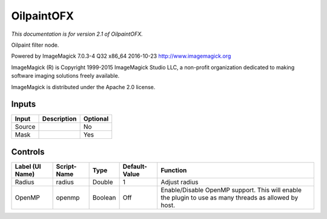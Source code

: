 .. _net.fxarena.openfx.Oilpaint:

OilpaintOFX
===========

.. figure:: net.fxarena.openfx.Oilpaint.png
   :alt: 

*This documentation is for version 2.1 of OilpaintOFX.*

Oilpaint filter node.

Powered by ImageMagick 7.0.3-4 Q32 x86\_64 2016-10-23 http://www.imagemagick.org

ImageMagick (R) is Copyright 1999-2015 ImageMagick Studio LLC, a non-profit organization dedicated to making software imaging solutions freely available.

ImageMagick is distributed under the Apache 2.0 license.

Inputs
------

+----------+---------------+------------+
| Input    | Description   | Optional   |
+==========+===============+============+
| Source   |               | No         |
+----------+---------------+------------+
| Mask     |               | Yes        |
+----------+---------------+------------+

Controls
--------

+-------------------+---------------+-----------+-----------------+---------------------------------------------------------------------------------------------------------+
| Label (UI Name)   | Script-Name   | Type      | Default-Value   | Function                                                                                                |
+===================+===============+===========+=================+=========================================================================================================+
| Radius            | radius        | Double    | 1               | Adjust radius                                                                                           |
+-------------------+---------------+-----------+-----------------+---------------------------------------------------------------------------------------------------------+
| OpenMP            | openmp        | Boolean   | Off             | Enable/Disable OpenMP support. This will enable the plugin to use as many threads as allowed by host.   |
+-------------------+---------------+-----------+-----------------+---------------------------------------------------------------------------------------------------------+
